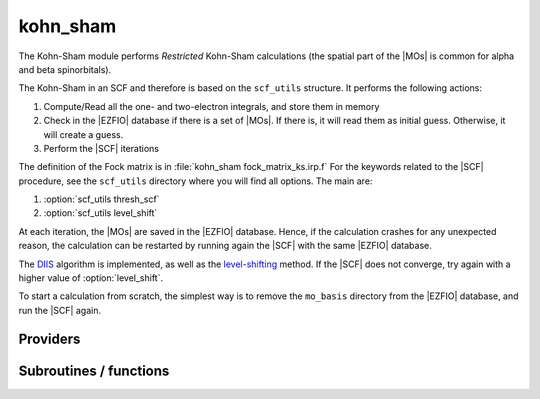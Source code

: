 .. _kohn_sham:

.. program:: kohn_sham

.. default-role:: option

=========
kohn_sham
=========


The Kohn-Sham module performs *Restricted* Kohn-Sham calculations (the
spatial part of the |MOs| is common for alpha and beta spinorbitals).

The Kohn-Sham in an SCF and therefore is based on the ``scf_utils`` structure. 
It performs the following actions:

#. Compute/Read all the one- and two-electron integrals, and store them in memory
#. Check in the |EZFIO| database if there is a set of |MOs|. If there is, it
   will read them as initial guess. Otherwise, it will create a guess.
#. Perform the |SCF| iterations

The definition of the Fock matrix is in :file:`kohn_sham fock_matrix_ks.irp.f` 
For the keywords related to the |SCF| procedure, see the ``scf_utils`` directory where you will find all options. 
The main are: 

#. :option:`scf_utils thresh_scf` 
#. :option:`scf_utils level_shift` 

At each iteration, the |MOs| are saved in the |EZFIO| database. Hence, if the calculation
crashes for any unexpected reason, the calculation can be restarted by running again
the |SCF| with the same |EZFIO| database.

The `DIIS`_ algorithm is implemented, as well as the `level-shifting`_ method.
If the |SCF| does not converge, try again with a higher value of :option:`level_shift`.

To start a calculation from scratch, the simplest way is to remove the
``mo_basis`` directory from the |EZFIO| database, and run the |SCF| again.




.. _DIIS: https://en.wikipedia.org/w/index.php?title=DIIS
.. _level-shifting: https://doi.org/10.1002/qua.560070407






Providers
---------


.. c:var:: ao_potential_alpha_xc

    .. code:: text

        double precision, allocatable	:: ao_potential_alpha_xc	(ao_num,ao_num)
        double precision, allocatable	:: ao_potential_beta_xc	(ao_num,ao_num)

    File: :file:`pot_functionals.irp.f`

    




.. c:var:: ao_potential_beta_xc

    .. code:: text

        double precision, allocatable	:: ao_potential_alpha_xc	(ao_num,ao_num)
        double precision, allocatable	:: ao_potential_beta_xc	(ao_num,ao_num)

    File: :file:`pot_functionals.irp.f`

    




.. c:var:: e_correlation_dft

    .. code:: text

        double precision	:: e_correlation_dft

    File: :file:`pot_functionals.irp.f`

    




.. c:var:: e_exchange_dft

    .. code:: text

        double precision	:: e_exchange_dft

    File: :file:`pot_functionals.irp.f`

    




.. c:var:: fock_matrix_alpha_no_xc_ao

    .. code:: text

        double precision, allocatable	:: fock_matrix_alpha_no_xc_ao	(ao_num,ao_num)
        double precision, allocatable	:: fock_matrix_beta_no_xc_ao	(ao_num,ao_num)

    File: :file:`fock_matrix_ks.irp.f`

    Mono electronic an Coulomb matrix in ao basis set




.. c:var:: fock_matrix_beta_no_xc_ao

    .. code:: text

        double precision, allocatable	:: fock_matrix_alpha_no_xc_ao	(ao_num,ao_num)
        double precision, allocatable	:: fock_matrix_beta_no_xc_ao	(ao_num,ao_num)

    File: :file:`fock_matrix_ks.irp.f`

    Mono electronic an Coulomb matrix in ao basis set




.. c:var:: fock_matrix_energy

    .. code:: text

        double precision	:: ks_energy
        double precision	:: two_e_energy
        double precision	:: one_e_energy
        double precision	:: fock_matrix_energy
        double precision	:: trace_potential_xc

    File: :file:`ks_enery.irp.f`

    Kohn-Sham energy containing the nuclear repulsion energy, and the various components of this quantity.




.. c:var:: ks_energy

    .. code:: text

        double precision	:: ks_energy
        double precision	:: two_e_energy
        double precision	:: one_e_energy
        double precision	:: fock_matrix_energy
        double precision	:: trace_potential_xc

    File: :file:`ks_enery.irp.f`

    Kohn-Sham energy containing the nuclear repulsion energy, and the various components of this quantity.




.. c:var:: one_e_energy

    .. code:: text

        double precision	:: ks_energy
        double precision	:: two_e_energy
        double precision	:: one_e_energy
        double precision	:: fock_matrix_energy
        double precision	:: trace_potential_xc

    File: :file:`ks_enery.irp.f`

    Kohn-Sham energy containing the nuclear repulsion energy, and the various components of this quantity.




.. c:var:: trace_potential_xc

    .. code:: text

        double precision	:: ks_energy
        double precision	:: two_e_energy
        double precision	:: one_e_energy
        double precision	:: fock_matrix_energy
        double precision	:: trace_potential_xc

    File: :file:`ks_enery.irp.f`

    Kohn-Sham energy containing the nuclear repulsion energy, and the various components of this quantity.




.. c:var:: two_e_energy

    .. code:: text

        double precision	:: ks_energy
        double precision	:: two_e_energy
        double precision	:: one_e_energy
        double precision	:: fock_matrix_energy
        double precision	:: trace_potential_xc

    File: :file:`ks_enery.irp.f`

    Kohn-Sham energy containing the nuclear repulsion energy, and the various components of this quantity.




Subroutines / functions
-----------------------



.. c:function:: check_coherence_functional

    .. code:: text

        subroutine check_coherence_functional

    File: :file:`ks_scf.irp.f`

    





.. c:function:: srs_ks_cf

    .. code:: text

        subroutine srs_ks_cf

    File: :file:`ks_scf.irp.f`

    Produce `Kohn_Sham` MO orbital output: mo_basis.mo_num mo_basis.mo_label mo_basis.ao_md5 mo_basis.mo_coef mo_basis.mo_occ output: kohn_sham.energy optional: mo_basis.mo_coef


